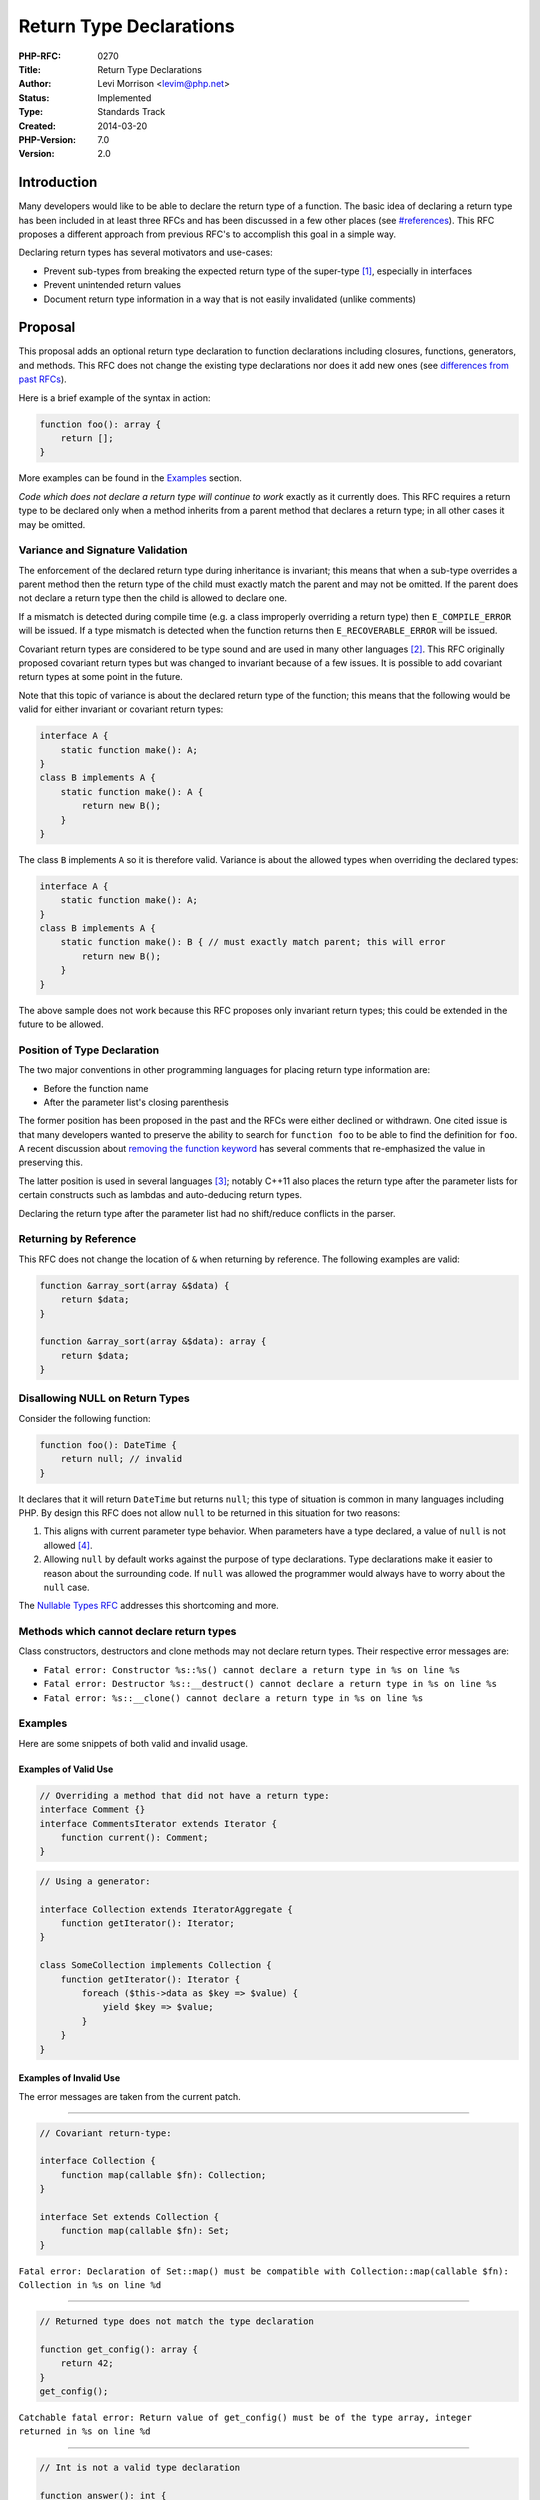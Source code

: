Return Type Declarations
========================

:PHP-RFC: 0270
:Title: Return Type Declarations
:Author: Levi Morrison <levim@php.net>
:Status: Implemented
:Type: Standards Track
:Created: 2014-03-20
:PHP-Version: 7.0
:Version: 2.0

Introduction
------------

Many developers would like to be able to declare the return type of a
function. The basic idea of declaring a return type has been included in
at least three RFCs and has been discussed in a few other places (see
`#references <#references>`__). This RFC proposes a different approach
from previous RFC's to accomplish this goal in a simple way.

Declaring return types has several motivators and use-cases:

-  Prevent sub-types from breaking the expected return type of the
   super-type [1]_, especially in interfaces
-  Prevent unintended return values
-  Document return type information in a way that is not easily
   invalidated (unlike comments)

Proposal
--------

This proposal adds an optional return type declaration to function
declarations including closures, functions, generators, and methods.
This RFC does not change the existing type declarations nor does it add
new ones (see `differences from past
RFCs <#differences_from_past_rfcs>`__).

Here is a brief example of the syntax in action:

.. code:: php

   function foo(): array {
       return [];
   }

More examples can be found in the `Examples <#examples>`__ section.

*Code which does not declare a return type will continue to work*
exactly as it currently does. This RFC requires a return type to be
declared only when a method inherits from a parent method that declares
a return type; in all other cases it may be omitted.

Variance and Signature Validation
~~~~~~~~~~~~~~~~~~~~~~~~~~~~~~~~~

The enforcement of the declared return type during inheritance is
invariant; this means that when a sub-type overrides a parent method
then the return type of the child must exactly match the parent and may
not be omitted. If the parent does not declare a return type then the
child is allowed to declare one.

If a mismatch is detected during compile time (e.g. a class improperly
overriding a return type) then ``E_COMPILE_ERROR`` will be issued. If a
type mismatch is detected when the function returns then
``E_RECOVERABLE_ERROR`` will be issued.

Covariant return types are considered to be type sound and are used in
many other languages [2]_. This RFC originally proposed covariant return
types but was changed to invariant because of a few issues. It is
possible to add covariant return types at some point in the future.

Note that this topic of variance is about the declared return type of
the function; this means that the following would be valid for either
invariant or covariant return types:

.. code:: php

   interface A {
       static function make(): A;
   }
   class B implements A {
       static function make(): A {
           return new B();
       }
   }

The class ``B`` implements ``A`` so it is therefore valid. Variance is
about the allowed types when overriding the declared types:

.. code:: php

   interface A {
       static function make(): A;
   }
   class B implements A {
       static function make(): B { // must exactly match parent; this will error
           return new B();
       }
   }

The above sample does not work because this RFC proposes only invariant
return types; this could be extended in the future to be allowed.

Position of Type Declaration
~~~~~~~~~~~~~~~~~~~~~~~~~~~~

The two major conventions in other programming languages for placing
return type information are:

-  Before the function name
-  After the parameter list's closing parenthesis

The former position has been proposed in the past and the RFCs were
either declined or withdrawn. One cited issue is that many developers
wanted to preserve the ability to search for ``function foo`` to be able
to find the definition for ``foo``. A recent discussion about `removing
the function keyword <http://marc.info/?t=141235344900003&r=1&w=2>`__
has several comments that re-emphasized the value in preserving this.

The latter position is used in several languages [3]_; notably C++11
also places the return type after the parameter lists for certain
constructs such as lambdas and auto-deducing return types.

Declaring the return type after the parameter list had no shift/reduce
conflicts in the parser.

Returning by Reference
~~~~~~~~~~~~~~~~~~~~~~

This RFC does not change the location of ``&`` when returning by
reference. The following examples are valid:

.. code:: php

   function &array_sort(array &$data) {
       return $data;
   }

   function &array_sort(array &$data): array {
       return $data;
   }

Disallowing NULL on Return Types
~~~~~~~~~~~~~~~~~~~~~~~~~~~~~~~~

Consider the following function:

.. code:: php

   function foo(): DateTime { 
       return null; // invalid
   }

It declares that it will return ``DateTime`` but returns ``null``; this
type of situation is common in many languages including PHP. By design
this RFC does not allow ``null`` to be returned in this situation for
two reasons:

#. This aligns with current parameter type behavior. When parameters
   have a type declared, a value of ``null`` is not allowed  [4]_.
#. Allowing ``null`` by default works against the purpose of type
   declarations. Type declarations make it easier to reason about the
   surrounding code. If ``null`` was allowed the programmer would always
   have to worry about the ``null`` case.

The `Nullable Types RFC </rfc/nullable_types>`__ addresses this
shortcoming and more.

Methods which cannot declare return types
~~~~~~~~~~~~~~~~~~~~~~~~~~~~~~~~~~~~~~~~~

Class constructors, destructors and clone methods may not declare return
types. Their respective error messages are:

-  ``Fatal error: Constructor %s::%s() cannot declare a return type in %s on line %s``
-  ``Fatal error: Destructor %s::__destruct() cannot declare a return type in %s on line %s``
-  ``Fatal error: %s::__clone() cannot declare a return type in %s on line %s``

Examples
~~~~~~~~

Here are some snippets of both valid and invalid usage.

Examples of Valid Use
^^^^^^^^^^^^^^^^^^^^^

.. code:: php

   // Overriding a method that did not have a return type:
   interface Comment {}
   interface CommentsIterator extends Iterator {
       function current(): Comment;
   }

.. code:: php

   // Using a generator:

   interface Collection extends IteratorAggregate {
       function getIterator(): Iterator;
   }

   class SomeCollection implements Collection {
       function getIterator(): Iterator {
           foreach ($this->data as $key => $value) {
               yield $key => $value;
           }
       }
   }

Examples of Invalid Use
^^^^^^^^^^^^^^^^^^^^^^^

The error messages are taken from the current patch.

--------------

.. code:: php

   // Covariant return-type:

   interface Collection {
       function map(callable $fn): Collection;
   }

   interface Set extends Collection {
       function map(callable $fn): Set;
   }

``Fatal error: Declaration of Set::map() must be compatible with Collection::map(callable $fn): Collection in %s on line %d``

--------------

.. code:: php

   // Returned type does not match the type declaration

   function get_config(): array {
       return 42;
   }
   get_config();

``Catchable fatal error: Return value of get_config() must be of the type array, integer returned in %s on line %d``

--------------

.. code:: php

   // Int is not a valid type declaration

   function answer(): int {
       return 42;
   }
   answer();

``Catchable fatal error: Return value of answer() must be an instance of int, integer returned in %s on line %d``

--------------

.. code:: php

   // Cannot return null with a return type declaration

   function foo(): DateTime {
       return null;
   }
   foo();

``Catchable fatal error: Return value of foo() must be an instance of DateTime, null returned in %s on line %d``

--------------

.. code:: php

   // Missing return type on override

   class User {}

   interface UserGateway {
       function find($id): User; 
   }

   class UserGateway_MySql implements UserGateway {
       // must return User or subtype of User
       function find($id) {
           return new User();
       }
   }

``Fatal error: Declaration of UserGateway_MySql::find() must be compatible with UserGateway::find($id): User in %s on line %d``

--------------

.. code:: php

   // Generator return types can only be declared as Generator, Iterator or Traversable (compile time check)

   function foo(): array {
       yield [];
   }

``Fatal error: Generators may only declare a return type of Generator, Iterator or Traversable, %s is not permitted in %s on line %d``

Multiple Return Types
~~~~~~~~~~~~~~~~~~~~~

This proposal specifically does not allow declaring multiple return
types; this is out of the scope of this RFC and would require a separate
RFC if desired.

If you want to use multiple return types in the meantime, simply omit a
return type declaration and rely on PHP's excellent dynamic nature.

Reflection
~~~~~~~~~~

This RFC purposefully omits reflection support as there is an open RFC
about improving type information in reflection:
https://wiki.php.net/rfc/reflectionparameter.typehint

Differences from Past RFCs
~~~~~~~~~~~~~~~~~~~~~~~~~~

This proposal differs from past RFCs in several key ways:

-  **The return type is positioned after the parameter list.** See
   `Position of Type Declaration <#position_of_type_declaration>`__ for
   more information about this decision.
-  **We keep the current type options.** Past proposals have suggested
   new types such as ``void``, ``int``, ``string`` or ``scalar``; this
   RFC does not include any new types. Note that it does allow ``self``
   and ``parent`` to be used as return types.
-  **We keep the current search patterns.** You can still search for
   ``function foo`` to find ``foo``'s definition; all previous RFCs
   broke this common workflow.
-  **We allow return type declarations on all function types**. Will
   Fitch's proposal suggested that we allow it for methods only.
-  **We do not modify or add keywords.** Past RFCs have proposed new
   keywords such as ``nullable`` and more. We still require the
   ``function`` keyword.

Other Impact
------------

On Backward Compatiblity
~~~~~~~~~~~~~~~~~~~~~~~~

This RFC is backwards compatible with previous PHP releases.

On SAPIs
~~~~~~~~

There is no impact on any SAPI.

On Existing Extensions
~~~~~~~~~~~~~~~~~~~~~~

The structs ``zend_function`` and ``zend_op_array`` have been changed;
extensions that work directly with these structs may be impacted.

On Performance
~~~~~~~~~~~~~~

An informal test indicates that performance has not seriously degraded.
More formal performance testing can be done before voting phase.

Proposed PHP Version(s)
-----------------------

This RFC targets PHP 7.

Vote
----

This RFC modifies the PHP language syntax and therefore requires a
two-third majority of votes.

Should return types as outlined in this RFC be added to the PHP
language? Voting will end on January 23, 2015.

Question: Typed Returns
~~~~~~~~~~~~~~~~~~~~~~~

Voting Choices
^^^^^^^^^^^^^^

-  Yes
-  No

Patches and Tests
-----------------

Dmitry and I have updated the implementation to a more current master
branch here: https://github.com/php/php-src/pull/997

This RFC was merged into the master branch (PHP 7) in commit
`638d0cb7531525201e00577d5a77f1da3f84811e <https://git.php.net/?p=php-src.git;a=commit;h=638d0cb7531525201e00577d5a77f1da3f84811e>`__.

Future Work
-----------

Ideas for future work which are out of the scope of this RFC include:

-  Allow functions to declare that they do not return anything at all
   (``void`` in Java and C)
-  Allow nullable types (such as ``?DateTime``). This is discussed in
   the `Nullable Types </rfc/nullable_types>`__ RFC.
-  Improve parameter variance. Currently parameter types are invariant
   while they could be contravariant. Change the E_STRICT on mismatching
   parameter types to E_COMPILE_ERROR.
-  Improve runtime performance by doing type analysis.
-  Update documentation to use the new return type syntax.

References
----------

-  `Method Return Type-hints </rfc/returntypehint2>`__ by Will Fitch;
   2011. `Mail Archive <http://marc.info/?t=132443368800001&r=1&w=2>`__.
-  `Return Type-hint </rfc/returntypehint>`__ by Felipe; 2010. `Mail
   Archive <http://marc.info/?l=php-internals&m=128036818909738&w=2>`__
-  `Return value and parameter type hint </rfc/typehint>`__ by Felipe;
   2008. `Mail
   Archive <http://marc.info/?l=php-internals&m=120753976214848&w=2>`__.
-  `Type-hinted properties and return
   values <http://derickrethans.nl/files/meeting-notes.html#type-hinted-properties-and-return-values>`__
   from meeting notes in Paris; Nov 2005.

In the meeting in Paris on November 2005 it was decided that PHP should
have return type declarations and some suggestions were made for syntax.
Suggestion 5 is nearly compatible with this RFC; however, it requires
the addition of a new token ``T_RETURNS``. This RFC opted for a syntax
that does not require additional tokens so ``returns`` was replaced by a
colon.

The following (tiny) patch would allow the syntax in suggestion 5 to be
used alongside the current syntax. This RFC does not propose that both
versions of syntax should be used; the patch just shows how similar this
RFC is to that suggestion from 2005.

https://gist.github.com/krakjoe/f54f6ba37e3eeab5f705

Changelog
---------

-  v1.1: Target PHP 7 instead of PHP 5.7
-  v1.2: Disallow return types for constructors, destructors and clone
   methods.
-  v1.3: Rework Reflection support to use new ``ReflectionType`` class
-  v1.3.1: Rename ``ReflectionType::IS_``\ \* constants to
   ``TYPE_``\ \*, rename ``->getKind()`` to ``->getTypeConstant()``
-  v2.0: Change to invariant return types and omit reflection support

.. [1]
   See `Variance and Signature
   Validation <#variance_and_signature_validation>`__ and
   `#examples <#examples>`__ for more details on how this works

.. [2]
   C++, Java and others use covariant return types.

.. [3]
   `Hack <http://hacklang.org/>`__,
   `Haskell <http://www.haskell.org>`__, `Go <https://golang.org/>`__,
   `Erlang <http://www.erlang.org/>`__,
   `ActionScript <http://www.adobe.com/devnet/actionscript.html>`__,
   `TypeScript <http://www.typescriptlang.org/>`__ and more all put the
   return type after the parameter list

.. [4]
   Except when the parameter has a ``null`` default

Additional Metadata
-------------------

:First Published At: https://wiki.php.net/rfc/returntypehinting
:Migrated To: https://wiki.php.net/rfc/return_types
:Original Authors: Levi Morrison levim@php.net
:Original Status: Implemented (PHP 7.0)
:Slug: return_types
:Wiki URL: https://wiki.php.net/rfc/return_types
